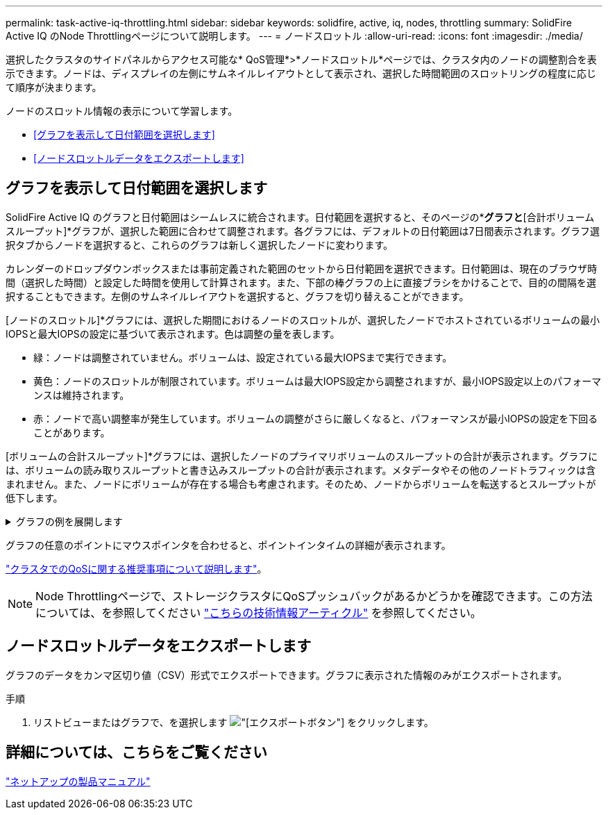---
permalink: task-active-iq-throttling.html 
sidebar: sidebar 
keywords: solidfire, active, iq, nodes, throttling 
summary: SolidFire Active IQ のNode Throttlingページについて説明します。 
---
= ノードスロットル
:allow-uri-read: 
:icons: font
:imagesdir: ./media/


[role="lead"]
選択したクラスタのサイドパネルからアクセス可能な* QoS管理*>*ノードスロットル*ページでは、クラスタ内のノードの調整割合を表示できます。ノードは、ディスプレイの左側にサムネイルレイアウトとして表示され、選択した時間範囲のスロットリングの程度に応じて順序が決まります。

ノードのスロットル情報の表示について学習します。

* <<グラフを表示して日付範囲を選択します>>
* <<ノードスロットルデータをエクスポートします>>




== グラフを表示して日付範囲を選択します

SolidFire Active IQ のグラフと日付範囲はシームレスに統合されます。日付範囲を選択すると、そのページの*[ノードスロットル]*グラフと*[合計ボリュームスループット]*グラフが、選択した範囲に合わせて調整されます。各グラフには、デフォルトの日付範囲は7日間表示されます。グラフ選択タブからノードを選択すると、これらのグラフは新しく選択したノードに変わります。

カレンダーのドロップダウンボックスまたは事前定義された範囲のセットから日付範囲を選択できます。日付範囲は、現在のブラウザ時間（選択した時間）と設定した時間を使用して計算されます。また、下部の棒グラフの上に直接ブラシをかけることで、目的の間隔を選択することもできます。左側のサムネイルレイアウトを選択すると、グラフを切り替えることができます。

[ノードのスロットル]*グラフには、選択した期間におけるノードのスロットルが、選択したノードでホストされているボリュームの最小IOPSと最大IOPSの設定に基づいて表示されます。色は調整の量を表します。

* 緑：ノードは調整されていません。ボリュームは、設定されている最大IOPSまで実行できます。
* 黄色：ノードのスロットルが制限されています。ボリュームは最大IOPS設定から調整されますが、最小IOPS設定以上のパフォーマンスは維持されます。
* 赤：ノードで高い調整率が発生しています。ボリュームの調整がさらに厳しくなると、パフォーマンスが最小IOPSの設定を下回ることがあります。


[ボリュームの合計スループット]*グラフには、選択したノードのプライマリボリュームのスループットの合計が表示されます。グラフには、ボリュームの読み取りスループットと書き込みスループットの合計が表示されます。メタデータやその他のノードトラフィックは含まれません。また、ノードにボリュームが存在する場合も考慮されます。そのため、ノードからボリュームを転送するとスループットが低下します。

.グラフの例を展開します
[%collapsible]
====
image:node_throttling_range.PNG["ノードのスロットルグラフ"]

====
グラフの任意のポイントにマウスポインタを合わせると、ポイントインタイムの詳細が表示されます。

link:task-active-iq-qos-recommendations.html["クラスタでのQoSに関する推奨事項について説明します"]。


NOTE: Node Throttlingページで、ストレージクラスタにQoSプッシュバックがあるかどうかを確認できます。この方法については、を参照してください https://kb.netapp.com/Advice_and_Troubleshooting/Data_Storage_Software/Element_Software/How_to_check_for_QoS_pushback_in_Element_Software["こちらの技術情報アーティクル"^] を参照してください。



== ノードスロットルデータをエクスポートします

グラフのデータをカンマ区切り値（CSV）形式でエクスポートできます。グラフに表示された情報のみがエクスポートされます。

.手順
. リストビューまたはグラフで、を選択します image:export_button.PNG["[エクスポート]ボタン"] をクリックします。




== 詳細については、こちらをご覧ください

https://www.netapp.com/support-and-training/documentation/["ネットアップの製品マニュアル"^]
